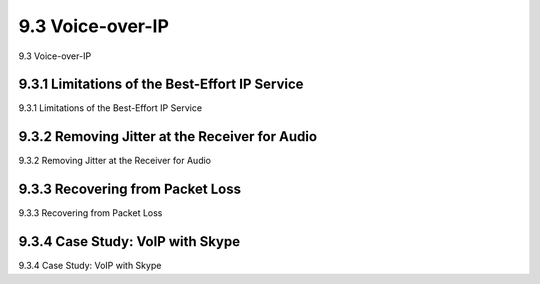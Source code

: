 .. _c9.3:

9.3 Voice-over-IP
=============================================================
9.3 Voice-over-IP

.. tab:: 中文

.. tab:: 英文

9.3.1 Limitations of the Best-Effort IP Service
------------------------------------------------------------
9.3.1 Limitations of the Best-Effort IP Service

.. tab:: 中文

.. tab:: 英文

9.3.2 Removing Jitter at the Receiver for Audio
------------------------------------------------------------
9.3.2 Removing Jitter at the Receiver for Audio

.. tab:: 中文

.. tab:: 英文

9.3.3 Recovering from Packet Loss
------------------------------------------------------------
9.3.3 Recovering from Packet Loss

.. tab:: 中文

.. tab:: 英文

9.3.4 Case Study: VoIP with Skype
------------------------------------------------------------
9.3.4 Case Study: VoIP with Skype

.. tab:: 中文

.. tab:: 英文

